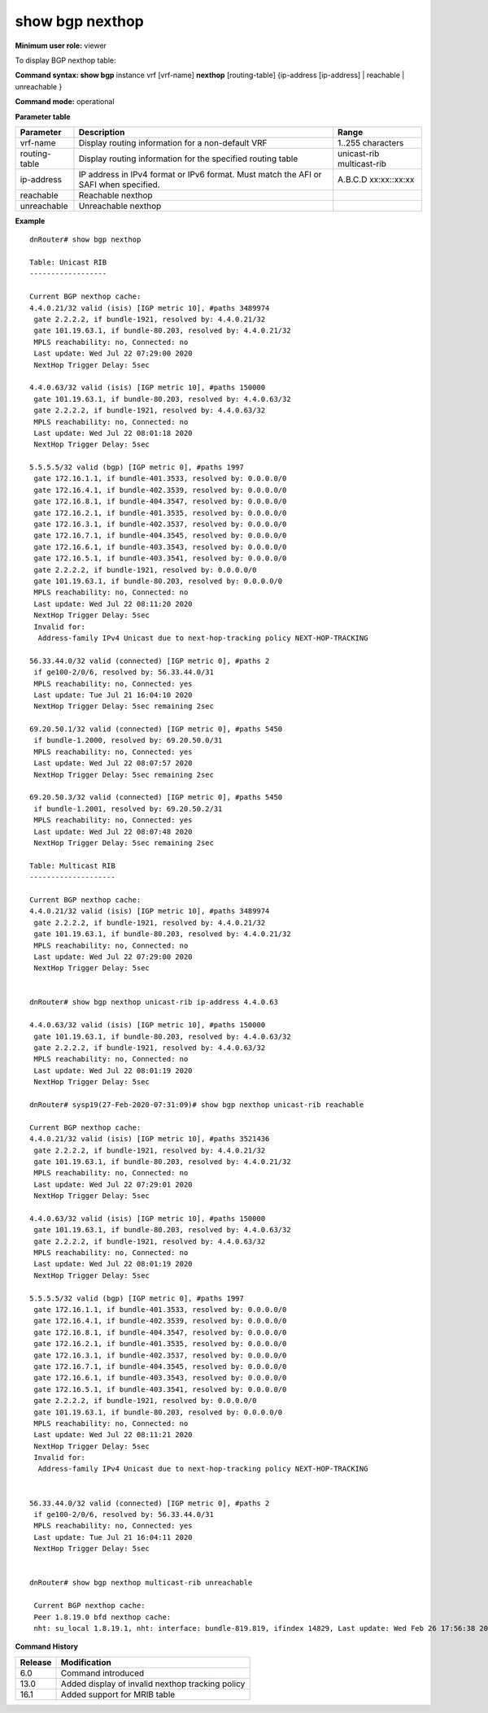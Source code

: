 show bgp nexthop
----------------

**Minimum user role:** viewer

To display BGP nexthop table:


**Command syntax: show bgp** instance vrf [vrf-name] **nexthop** [routing-table] {ip-address [ip-address] \| reachable \| unreachable }

**Command mode:** operational


..
    **Internal Note**

    - reachable - Reachable nexthops

    - unreachable - Unreachable nexthops

**Parameter table**

+------------------+-------------------------------------------------------------------------------------------------------------------------------------------------------------------+-----------------------------+
| Parameter        | Description                                                                                                                                                       | Range                       |
+==================+===================================================================================================================================================================+=============================+
| vrf-name         | Display routing information for a non-default VRF                                                                                                                 | 1..255 characters           |
+------------------+-------------------------------------------------------------------------------------------------------------------------------------------------------------------+-----------------------------+
| routing-table    | Display routing information for the specified routing table                                                                                                       | unicast-rib                 |
|                  |                                                                                                                                                                   | multicast-rib               |
+------------------+-------------------------------------------------------------------------------------------------------------------------------------------------------------------+-----------------------------+
| ip-address       | IP address in IPv4 format  or IPv6 format. Must match the AFI or SAFI when specified.                                                                             | A.B.C.D                     |
|                  |                                                                                                                                                                   | xx:xx::xx:xx                |
+------------------+-------------------------------------------------------------------------------------------------------------------------------------------------------------------+-----------------------------+
| reachable        | Reachable nexthop                                                                                                                                                 |                             |
+------------------+-------------------------------------------------------------------------------------------------------------------------------------------------------------------+-----------------------------+
| unreachable      | Unreachable nexthop                                                                                                                                               |                             |
+------------------+-------------------------------------------------------------------------------------------------------------------------------------------------------------------+-----------------------------+

**Example**
::

 dnRouter# show bgp nexthop

 Table: Unicast RIB
 ------------------

 Current BGP nexthop cache:
 4.4.0.21/32 valid (isis) [IGP metric 10], #paths 3489974
  gate 2.2.2.2, if bundle-1921, resolved by: 4.4.0.21/32
  gate 101.19.63.1, if bundle-80.203, resolved by: 4.4.0.21/32
  MPLS reachability: no, Connected: no
  Last update: Wed Jul 22 07:29:00 2020
  NextHop Trigger Delay: 5sec

 4.4.0.63/32 valid (isis) [IGP metric 10], #paths 150000
  gate 101.19.63.1, if bundle-80.203, resolved by: 4.4.0.63/32
  gate 2.2.2.2, if bundle-1921, resolved by: 4.4.0.63/32
  MPLS reachability: no, Connected: no
  Last update: Wed Jul 22 08:01:18 2020
  NextHop Trigger Delay: 5sec

 5.5.5.5/32 valid (bgp) [IGP metric 0], #paths 1997
  gate 172.16.1.1, if bundle-401.3533, resolved by: 0.0.0.0/0
  gate 172.16.4.1, if bundle-402.3539, resolved by: 0.0.0.0/0
  gate 172.16.8.1, if bundle-404.3547, resolved by: 0.0.0.0/0
  gate 172.16.2.1, if bundle-401.3535, resolved by: 0.0.0.0/0
  gate 172.16.3.1, if bundle-402.3537, resolved by: 0.0.0.0/0
  gate 172.16.7.1, if bundle-404.3545, resolved by: 0.0.0.0/0
  gate 172.16.6.1, if bundle-403.3543, resolved by: 0.0.0.0/0
  gate 172.16.5.1, if bundle-403.3541, resolved by: 0.0.0.0/0
  gate 2.2.2.2, if bundle-1921, resolved by: 0.0.0.0/0
  gate 101.19.63.1, if bundle-80.203, resolved by: 0.0.0.0/0
  MPLS reachability: no, Connected: no
  Last update: Wed Jul 22 08:11:20 2020
  NextHop Trigger Delay: 5sec
  Invalid for:
   Address-family IPv4 Unicast due to next-hop-tracking policy NEXT-HOP-TRACKING

 56.33.44.0/32 valid (connected) [IGP metric 0], #paths 2
  if ge100-2/0/6, resolved by: 56.33.44.0/31
  MPLS reachability: no, Connected: yes
  Last update: Tue Jul 21 16:04:10 2020
  NextHop Trigger Delay: 5sec remaining 2sec

 69.20.50.1/32 valid (connected) [IGP metric 0], #paths 5450
  if bundle-1.2000, resolved by: 69.20.50.0/31
  MPLS reachability: no, Connected: yes
  Last update: Wed Jul 22 08:07:57 2020
  NextHop Trigger Delay: 5sec remaining 2sec

 69.20.50.3/32 valid (connected) [IGP metric 0], #paths 5450
  if bundle-1.2001, resolved by: 69.20.50.2/31
  MPLS reachability: no, Connected: yes
  Last update: Wed Jul 22 08:07:48 2020
  NextHop Trigger Delay: 5sec remaining 2sec

 Table: Multicast RIB
 --------------------

 Current BGP nexthop cache:
 4.4.0.21/32 valid (isis) [IGP metric 10], #paths 3489974
  gate 2.2.2.2, if bundle-1921, resolved by: 4.4.0.21/32
  gate 101.19.63.1, if bundle-80.203, resolved by: 4.4.0.21/32
  MPLS reachability: no, Connected: no
  Last update: Wed Jul 22 07:29:00 2020
  NextHop Trigger Delay: 5sec


 dnRouter# show bgp nexthop unicast-rib ip-address 4.4.0.63

 4.4.0.63/32 valid (isis) [IGP metric 10], #paths 150000
  gate 101.19.63.1, if bundle-80.203, resolved by: 4.4.0.63/32
  gate 2.2.2.2, if bundle-1921, resolved by: 4.4.0.63/32
  MPLS reachability: no, Connected: no
  Last update: Wed Jul 22 08:01:19 2020
  NextHop Trigger Delay: 5sec

 dnRouter# sysp19(27-Feb-2020-07:31:09)# show bgp nexthop unicast-rib reachable

 Current BGP nexthop cache:
 4.4.0.21/32 valid (isis) [IGP metric 10], #paths 3521436
  gate 2.2.2.2, if bundle-1921, resolved by: 4.4.0.21/32
  gate 101.19.63.1, if bundle-80.203, resolved by: 4.4.0.21/32
  MPLS reachability: no, Connected: no
  Last update: Wed Jul 22 07:29:01 2020
  NextHop Trigger Delay: 5sec

 4.4.0.63/32 valid (isis) [IGP metric 10], #paths 150000
  gate 101.19.63.1, if bundle-80.203, resolved by: 4.4.0.63/32
  gate 2.2.2.2, if bundle-1921, resolved by: 4.4.0.63/32
  MPLS reachability: no, Connected: no
  Last update: Wed Jul 22 08:01:19 2020
  NextHop Trigger Delay: 5sec

 5.5.5.5/32 valid (bgp) [IGP metric 0], #paths 1997
  gate 172.16.1.1, if bundle-401.3533, resolved by: 0.0.0.0/0
  gate 172.16.4.1, if bundle-402.3539, resolved by: 0.0.0.0/0
  gate 172.16.8.1, if bundle-404.3547, resolved by: 0.0.0.0/0
  gate 172.16.2.1, if bundle-401.3535, resolved by: 0.0.0.0/0
  gate 172.16.3.1, if bundle-402.3537, resolved by: 0.0.0.0/0
  gate 172.16.7.1, if bundle-404.3545, resolved by: 0.0.0.0/0
  gate 172.16.6.1, if bundle-403.3543, resolved by: 0.0.0.0/0
  gate 172.16.5.1, if bundle-403.3541, resolved by: 0.0.0.0/0
  gate 2.2.2.2, if bundle-1921, resolved by: 0.0.0.0/0
  gate 101.19.63.1, if bundle-80.203, resolved by: 0.0.0.0/0
  MPLS reachability: no, Connected: no
  Last update: Wed Jul 22 08:11:21 2020
  NextHop Trigger Delay: 5sec
  Invalid for:
   Address-family IPv4 Unicast due to next-hop-tracking policy NEXT-HOP-TRACKING


 56.33.44.0/32 valid (connected) [IGP metric 0], #paths 2
  if ge100-2/0/6, resolved by: 56.33.44.0/31
  MPLS reachability: no, Connected: yes
  Last update: Tue Jul 21 16:04:11 2020
  NextHop Trigger Delay: 5sec


 dnRouter# show bgp nexthop multicast-rib unreachable

  Current BGP nexthop cache:
  Peer 1.8.19.0 bfd nexthop cache:
  nht: su_local 1.8.19.1, nht: interface: bundle-819.819, ifindex 14829, Last update: Wed Feb 26 17:56:38 2020

.. **Help line:**

**Command History**

+---------+--------------------------------------------------+
| Release | Modification                                     |
+=========+==================================================+
| 6.0     | Command introduced                               |
+---------+--------------------------------------------------+
| 13.0    | Added display of invalid nexthop tracking policy |
+---------+--------------------------------------------------+
| 16.1    | Added support for MRIB table                     |
+---------+--------------------------------------------------+
